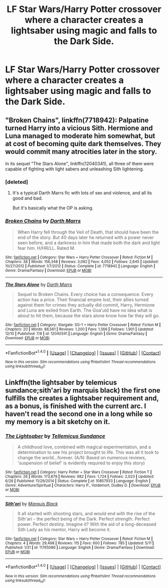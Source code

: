 #+TITLE: LF Star Wars/Harry Potter crossover where a character creates a lightsaber using magic and falls to the Dark Side.

* LF Star Wars/Harry Potter crossover where a character creates a lightsaber using magic and falls to the Dark Side.
:PROPERTIES:
:Score: 11
:DateUnix: 1482618325.0
:DateShort: 2016-Dec-25
:FlairText: Request
:END:

** "Broken Chains", linkffn(7718942): Palpatine turned Harry into a vicious Sith. Hermione and Luna managed to moderate him somewhat, but at cost of becoming quite dark themselves. They would commit many atrocities later in the story.

In its sequel "The Stars Alone", linkffn(12040341), all three of them were capable of fighting with light sabers and unleashing Sith lightening.
:PROPERTIES:
:Author: InquisitorCOC
:Score: 8
:DateUnix: 1482620462.0
:DateShort: 2016-Dec-25
:END:

*** [deleted]
:PROPERTIES:
:Score: 5
:DateUnix: 1482659414.0
:DateShort: 2016-Dec-25
:END:

**** It's a typical Darth Marrs fic with lots of sex and violence, and all its good and bad.

But it's basically what the OP is asking.
:PROPERTIES:
:Author: InquisitorCOC
:Score: 6
:DateUnix: 1482681977.0
:DateShort: 2016-Dec-25
:END:


*** [[http://www.fanfiction.net/s/7718942/1/][*/Broken Chains/*]] by [[https://www.fanfiction.net/u/1229909/Darth-Marrs][/Darth Marrs/]]

#+begin_quote
  When Harry fell through the Veil of Death, that should have been the end of the story. But 40 days later he returned with a power never seen before, and a darkness in him that made both the dark and light fear him. H/HR/LL. Rated M.
#+end_quote

^{/Site/: [[http://www.fanfiction.net/][fanfiction.net]] *|* /Category/: Star Wars + Harry Potter Crossover *|* /Rated/: Fiction M *|* /Chapters/: 38 *|* /Words/: 156,348 *|* /Reviews/: 3,082 *|* /Favs/: 4,052 *|* /Follows/: 2,645 *|* /Updated/: 10/27/2012 *|* /Published/: 1/7/2012 *|* /Status/: Complete *|* /id/: 7718942 *|* /Language/: English *|* /Genre/: Drama/Fantasy *|* /Download/: [[http://www.ff2ebook.com/old/ffn-bot/index.php?id=7718942&source=ff&filetype=epub][EPUB]] or [[http://www.ff2ebook.com/old/ffn-bot/index.php?id=7718942&source=ff&filetype=mobi][MOBI]]}

--------------

[[http://www.fanfiction.net/s/12040341/1/][*/The Stars Alone/*]] by [[https://www.fanfiction.net/u/1229909/Darth-Marrs][/Darth Marrs/]]

#+begin_quote
  Sequel to Broken Chains. Every choice has a consequence. Every action has a price. Their financial empire lost, their allies turned against them for crimes they actually did commit, Harry, Hermione and Luna are exiled from Earth. The Goa'uld have no idea what is about to hit them, because the stars alone know how far they will go.
#+end_quote

^{/Site/: [[http://www.fanfiction.net/][fanfiction.net]] *|* /Category/: Stargate: SG-1 + Harry Potter Crossover *|* /Rated/: Fiction M *|* /Chapters/: 20 *|* /Words/: 88,561 *|* /Reviews/: 1,200 *|* /Favs/: 1,566 *|* /Follows/: 1,901 *|* /Updated/: 12/10 *|* /Published/: 7/8 *|* /id/: 12040341 *|* /Language/: English *|* /Genre/: Drama/Fantasy *|* /Download/: [[http://www.ff2ebook.com/old/ffn-bot/index.php?id=12040341&source=ff&filetype=epub][EPUB]] or [[http://www.ff2ebook.com/old/ffn-bot/index.php?id=12040341&source=ff&filetype=mobi][MOBI]]}

--------------

*FanfictionBot*^{1.4.0} *|* [[[https://github.com/tusing/reddit-ffn-bot/wiki/Usage][Usage]]] | [[[https://github.com/tusing/reddit-ffn-bot/wiki/Changelog][Changelog]]] | [[[https://github.com/tusing/reddit-ffn-bot/issues/][Issues]]] | [[[https://github.com/tusing/reddit-ffn-bot/][GitHub]]] | [[[https://www.reddit.com/message/compose?to=tusing][Contact]]]

^{/New in this version: Slim recommendations using/ ffnbot!slim! /Thread recommendations using/ linksub(thread_id)!}
:PROPERTIES:
:Author: FanfictionBot
:Score: 1
:DateUnix: 1482620474.0
:DateShort: 2016-Dec-25
:END:


** Linkffn(the lightsaber by telemicus sundance;sith'ari by marquis black) the first one fulfills the creates a lightsaber requirement and, as a bonus, is finished with the current arc. I haven't read the second one in a long while so my memory is a bit sketchy on it.
:PROPERTIES:
:Author: firingmahlazors
:Score: 1
:DateUnix: 1482714133.0
:DateShort: 2016-Dec-26
:END:

*** [[http://www.fanfiction.net/s/10857933/1/][*/The Lightsaber/*]] by [[https://www.fanfiction.net/u/696448/Tellemicus-Sundance][/Tellemicus Sundance/]]

#+begin_quote
  A childhood love, combined with magical experimentation, and a determination to see his project brought to life. This was all it took to change the world...forever. (A/N: Based on numerous reviews, 'suspension of belief' is evidently required to enjoy this story)
#+end_quote

^{/Site/: [[http://www.fanfiction.net/][fanfiction.net]] *|* /Category/: Harry Potter + Star Wars Crossover *|* /Rated/: Fiction T *|* /Chapters/: 26 *|* /Words/: 173,879 *|* /Reviews/: 982 *|* /Favs/: 1,724 *|* /Follows/: 2,023 *|* /Updated/: 6/26 *|* /Published/: 11/29/2014 *|* /Status/: Complete *|* /id/: 10857933 *|* /Language/: English *|* /Genre/: Adventure/Spiritual *|* /Characters/: Harry P., Voldemort, Dudley D. *|* /Download/: [[http://www.ff2ebook.com/old/ffn-bot/index.php?id=10857933&source=ff&filetype=epub][EPUB]] or [[http://www.ff2ebook.com/old/ffn-bot/index.php?id=10857933&source=ff&filetype=mobi][MOBI]]}

--------------

[[http://www.fanfiction.net/s/11765086/1/][*/Sith'ari/*]] by [[https://www.fanfiction.net/u/1227033/Marquis-Black][/Marquis Black/]]

#+begin_quote
  It all started with shooting stars, and would end with the rise of the Sith'ari - the perfect being of the Dark. Perfect strength. Perfect power. Perfect destiny. Imagine it? With the aid of a long-deceased Sith Lady as his mentor, Harry will become it.
#+end_quote

^{/Site/: [[http://www.fanfiction.net/][fanfiction.net]] *|* /Category/: Star Wars + Harry Potter Crossover *|* /Rated/: Fiction M *|* /Chapters/: 4 *|* /Words/: 29,498 *|* /Reviews/: 115 *|* /Favs/: 600 *|* /Follows/: 785 *|* /Updated/: 5/11 *|* /Published/: 1/31 *|* /id/: 11765086 *|* /Language/: English *|* /Genre/: Drama/Fantasy *|* /Download/: [[http://www.ff2ebook.com/old/ffn-bot/index.php?id=11765086&source=ff&filetype=epub][EPUB]] or [[http://www.ff2ebook.com/old/ffn-bot/index.php?id=11765086&source=ff&filetype=mobi][MOBI]]}

--------------

*FanfictionBot*^{1.4.0} *|* [[[https://github.com/tusing/reddit-ffn-bot/wiki/Usage][Usage]]] | [[[https://github.com/tusing/reddit-ffn-bot/wiki/Changelog][Changelog]]] | [[[https://github.com/tusing/reddit-ffn-bot/issues/][Issues]]] | [[[https://github.com/tusing/reddit-ffn-bot/][GitHub]]] | [[[https://www.reddit.com/message/compose?to=tusing][Contact]]]

^{/New in this version: Slim recommendations using/ ffnbot!slim! /Thread recommendations using/ linksub(thread_id)!}
:PROPERTIES:
:Author: FanfictionBot
:Score: 1
:DateUnix: 1482714156.0
:DateShort: 2016-Dec-26
:END:
